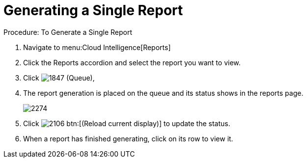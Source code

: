 [[_to_generate_a_single_report]]
= Generating a Single Report

.Procedure: To Generate a Single Report
. Navigate to menu:Cloud Intelligence[Reports] 
. Click the [label]#Reports# accordion and select the report you want to view. 
. Click  image:images/1847.png[] ([label]#Queue#), 
. The report generation is placed on the queue and its status shows in the reports page. 
+

image::images/2274.png[]

. Click  image:images/2106.png[] btn:[(Reload current display)] to update the status. 
. When a report has finished generating, click on its row to view it. 